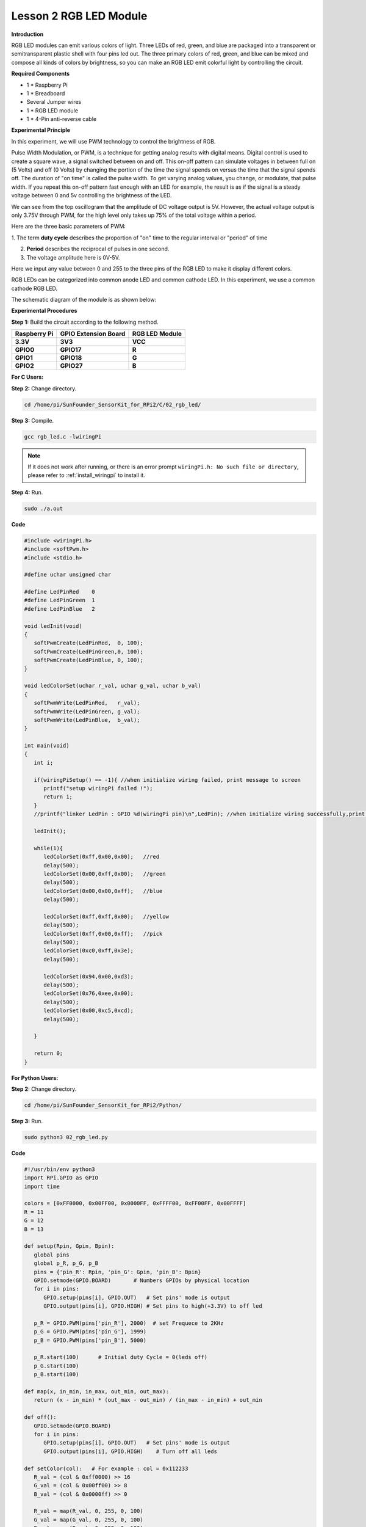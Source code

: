 Lesson 2 RGB LED Module
=======================

**Introduction**

RGB LED modules can emit various colors of light. Three LEDs of red,
green, and blue are packaged into a transparent or semitransparent
plastic shell with four pins led out. The three primary colors of red,
green, and blue can be mixed and compose all kinds of colors by
brightness, so you can make an RGB LED emit colorful light by
controlling the circuit.

.. image:: media/image100.png
   :width: 1.74861in
   :height: 1.43889in

**Required Components**

- 1 \* Raspberry Pi

- 1 \* Breadboard

- Several Jumper wires

- 1 \* RGB LED module

- 1 \* 4-Pin anti-reverse cable

**Experimental Principle**

In this experiment, we will use PWM technology to control the brightness
of RGB.

Pulse Width Modulation, or PWM, is a technique for getting analog
results with digital means. Digital control is used to create a square
wave, a signal switched between on and off. This on-off pattern can
simulate voltages in between full on (5 Volts) and off (0 Volts) by
changing the portion of the time the signal spends on versus the time
that the signal spends off. The duration of \"on time\" is called the
pulse width. To get varying analog values, you change, or modulate, that
pulse width. If you repeat this on-off pattern fast enough with an LED
for example, the result is as if the signal is a steady voltage between
0 and 5v controlling the brightness of the LED.

.. image:: media/image101.png
   :width: 3.92083in
   :height: 2.46875in

We can see from the top oscillogram that the amplitude of DC voltage
output is 5V. However, the actual voltage output is only 3.75V through
PWM, for the high level only takes up 75% of the total voltage within a
period.

Here are the three basic parameters of PWM:

.. image:: media/image102.png
   :width: 5.55208in
   :height: 3.12431in

1. The term **duty cycle** describes the proportion of \"on\" time to the
regular interval or \"period\" of time

2. **Period** describes the reciprocal of pulses in one second.

3. The voltage amplitude here is 0V-5V.

Here we input any value between 0 and 255 to the three pins of the RGB
LED to make it display different colors.

RGB LEDs can be categorized into common anode LED and common cathode
LED. In this experiment, we use a common cathode RGB LED.

The schematic diagram of the module is as shown below:

.. image:: media/image103.png
   :width: 4.53611in
   :height: 2.33056in

**Experimental Procedures**

**Step 1:** Build the circuit according to the following method.

+-----------------------+----------------------+----------------------+
| **Raspberry Pi**      | **GPIO Extension     | **RGB LED Module**   |
|                       | Board**              |                      |
+-----------------------+----------------------+----------------------+
| **3.3V**              | **3V3**              | **VCC**              |
+-----------------------+----------------------+----------------------+
| **GPIO0**             | **GPIO17**           | **R**                |
+-----------------------+----------------------+----------------------+
| **GPIO1**             | **GPIO18**           | **G**                |
+-----------------------+----------------------+----------------------+
| **GPIO2**             | **GPIO27**           | **B**                |
+-----------------------+----------------------+----------------------+

.. image:: media/image104.png
   :alt: 02_RGB_LED_bb
   :width: 5.31458in
   :height: 5.09722in

**For C Users:**

**Step 2:** Change directory.

.. raw:: html

    <run></run>

.. code-block::

    cd /home/pi/SunFounder_SensorKit_for_RPi2/C/02_rgb_led/

**Step 3:** Compile.

.. raw:: html

    <run></run>

.. code-block::

    gcc rgb_led.c -lwiringPi

.. note::

    If it does not work after running, or there is an error prompt ``wiringPi.h: No such file or directory``, please refer to :ref:`install_wiringpi` to install it.

**Step 4:** Run.

.. raw:: html

    <run></run>

.. code-block::

    sudo ./a.out

**Code**

.. code-block:: c

   #include <wiringPi.h>
   #include <softPwm.h>
   #include <stdio.h>

   #define uchar unsigned char

   #define LedPinRed    0
   #define LedPinGreen  1
   #define LedPinBlue   2

   void ledInit(void)
   {
      softPwmCreate(LedPinRed,  0, 100);
      softPwmCreate(LedPinGreen,0, 100);
      softPwmCreate(LedPinBlue, 0, 100);
   }

   void ledColorSet(uchar r_val, uchar g_val, uchar b_val)
   {
      softPwmWrite(LedPinRed,   r_val);
      softPwmWrite(LedPinGreen, g_val);
      softPwmWrite(LedPinBlue,  b_val);
   }

   int main(void)
   {
      int i;

      if(wiringPiSetup() == -1){ //when initialize wiring failed, print message to screen
         printf("setup wiringPi failed !");
         return 1; 
      }
      //printf("linker LedPin : GPIO %d(wiringPi pin)\n",LedPin); //when initialize wiring successfully,print message to screen

      ledInit();

      while(1){
         ledColorSet(0xff,0x00,0x00);   //red	
         delay(500);
         ledColorSet(0x00,0xff,0x00);   //green
         delay(500);
         ledColorSet(0x00,0x00,0xff);   //blue
         delay(500);

         ledColorSet(0xff,0xff,0x00);   //yellow
         delay(500);
         ledColorSet(0xff,0x00,0xff);   //pick
         delay(500);
         ledColorSet(0xc0,0xff,0x3e);
         delay(500);

         ledColorSet(0x94,0x00,0xd3);
         delay(500);
         ledColorSet(0x76,0xee,0x00);
         delay(500);
         ledColorSet(0x00,0xc5,0xcd);	
         delay(500);

      }

      return 0;
   }

**For Python Users:**

**Step 2:** Change directory.

.. raw:: html

    <run></run>

.. code-block::

    cd /home/pi/SunFounder_SensorKit_for_RPi2/Python/

**Step 3:** Run.

.. raw:: html

    <run></run>

.. code-block::

    sudo python3 02_rgb_led.py

**Code**

.. raw:: html

    <run></run>

.. code-block:: python

   #!/usr/bin/env python3
   import RPi.GPIO as GPIO
   import time

   colors = [0xFF0000, 0x00FF00, 0x0000FF, 0xFFFF00, 0xFF00FF, 0x00FFFF]
   R = 11
   G = 12
   B = 13

   def setup(Rpin, Gpin, Bpin):
      global pins
      global p_R, p_G, p_B
      pins = {'pin_R': Rpin, 'pin_G': Gpin, 'pin_B': Bpin}
      GPIO.setmode(GPIO.BOARD)       # Numbers GPIOs by physical location
      for i in pins:
         GPIO.setup(pins[i], GPIO.OUT)   # Set pins' mode is output
         GPIO.output(pins[i], GPIO.HIGH) # Set pins to high(+3.3V) to off led
      
      p_R = GPIO.PWM(pins['pin_R'], 2000)  # set Frequece to 2KHz
      p_G = GPIO.PWM(pins['pin_G'], 1999)
      p_B = GPIO.PWM(pins['pin_B'], 5000)
      
      p_R.start(100)      # Initial duty Cycle = 0(leds off)
      p_G.start(100)
      p_B.start(100)

   def map(x, in_min, in_max, out_min, out_max):
      return (x - in_min) * (out_max - out_min) / (in_max - in_min) + out_min

   def off():
      GPIO.setmode(GPIO.BOARD)
      for i in pins:
         GPIO.setup(pins[i], GPIO.OUT)   # Set pins' mode is output
         GPIO.output(pins[i], GPIO.HIGH)    # Turn off all leds

   def setColor(col):   # For example : col = 0x112233
      R_val = (col & 0xff0000) >> 16
      G_val = (col & 0x00ff00) >> 8
      B_val = (col & 0x0000ff) >> 0

      R_val = map(R_val, 0, 255, 0, 100)
      G_val = map(G_val, 0, 255, 0, 100)
      B_val = map(B_val, 0, 255, 0, 100)
      
      p_R.ChangeDutyCycle(100-R_val)     # Change duty cycle
      p_G.ChangeDutyCycle(100-G_val)
      p_B.ChangeDutyCycle(100-B_val)

   def loop():
      while True:
         for col in colors:
            setColor(col)
            time.sleep(1)

   def destroy():
      p_R.stop()
      p_G.stop()
      p_B.stop()
      off()
      GPIO.cleanup()

   if __name__ == "__main__":
      try:
         setup(R, G, B)
         loop()
      except KeyboardInterrupt:
         destroy()

You will see the RGB LED light up, and display different colors in turn.

.. image:: media/image105.jpeg